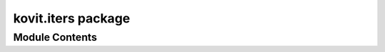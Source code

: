 kovit.iters package
===================

Module Contents
---------------

.. function:: iter_window(items, window_size=1)

    Iterate over tuples of (start_item, (trailing, ..))

    Each item in the sequence is visited as a **start_item**, **window_size** items
    are accumulated after it and returned.

    This is used to produce dense chains where the probabilities of every sequence of length **N**
    coming after after a start item is always known. Even when the trailing sequence is a
    string of multiple items from the source data, as shown below.

    Every item in the sequence will be considered a start item, and the next **N** items will
    be a sequence that is probable to trail that item.

    This produces a very large and accurate Markov chain.

    .. code-block:: python

        items = [1, 2, 3, 4, 5, 6, 7, 8]

        windowed = list(kovit.iters.iter_window(items, 4))

        windowed == [
            (1, (2, 3, 4, 5)),
            (2, (3, 4, 5, 6)),
            (3, (4, 5, 6, 7)),
            (4, (5, 6, 7, 8)),
            (5, (6, 7, 8)),
            (6, (7, 8)),
            (7, (8,)),
            (8, ())]

    :param items: items
    :type items: iterable

    :param window_size: Trailing window size
    :type window_size: int


.. function:: iter_runs(items, run_size=1)

    Iterate over tuples of (start_item, (trailing, ..))

    A **start_item** is taken, and then the next **N** items are considered a trailing
    sequence. The last item in the trailing sequence becomes the new **start_item**.

    This results in a chain that discards the trailing item probabilities inside
    of each trailing sequence of size **N** except for the last.

    Only the last element of the trailing sequence will become a **start_item**.

    Below for instance, the probability of (3,4,5,6) coming after 2 will be unknown in the chain.

    This produces a smaller chain which could be adequate enough for random text generation given
    a particular **run_size**, but one which is does not perfectly model the probability of the next item
    occurring in a sequence.


    .. code-block:: python

        items = [1, 2, 3, 4, 5, 6, 7, 8]

        runs = list(kovit.iters.iter_runs(items, 4))

        runs == [(1, (2, 3, 4, 5)), (5, (6, 7, 8)), (8, ())]

    :param items: items
    :type items: iterable

    :param window_size: Trailing run size
    :type window_size: int